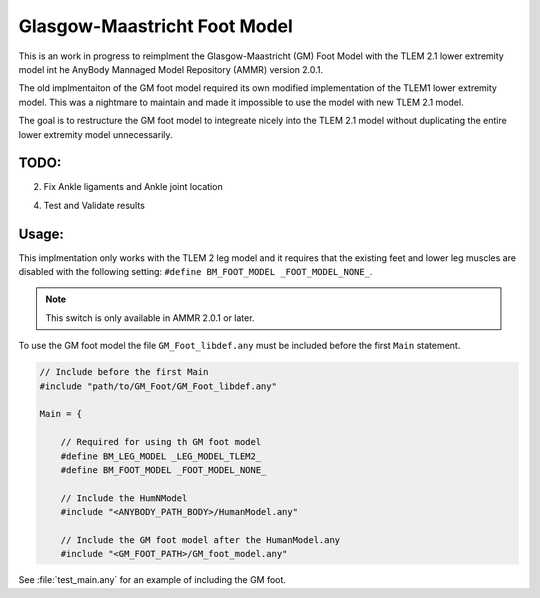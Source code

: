 Glasgow-Maastricht Foot Model
#############################

This is an work in progress to reimplment the Glasgow-Maastricht (GM) Foot Model with the
TLEM 2.1 lower extremity model int he AnyBody Mannaged Model Repository (AMMR)
version  2.0.1. 

The old implmentaiton of the GM foot model required its own modified
implementation of the TLEM1 lower extremity model. This was a nightmare to
maintain and made it impossible to use the model with new TLEM 2.1 model.

The goal is to restructure the GM foot model to integreate nicely into the 
TLEM 2.1 model without duplicating the entire lower extremity model unnecessarily. 

TODO: 
=====

2. Fix Ankle ligaments and Ankle joint location

4. Test and Validate results


Usage: 
=============

This implmentation only works with the TLEM 2 leg model and it requires that
the existing feet and lower leg muscles are disabled with the following setting:
``#define BM_FOOT_MODEL _FOOT_MODEL_NONE_``. 

.. note:: This switch is only available in AMMR 2.0.1 or later.

To use the GM foot model the file ``GM_Foot_libdef.any`` must be included before 
the first ``Main`` statement. 

.. code-block:: AnyScript

    // Include before the first Main
    #include "path/to/GM_Foot/GM_Foot_libdef.any"

    Main = {

        // Required for using th GM foot model
        #define BM_LEG_MODEL _LEG_MODEL_TLEM2_
        #define BM_FOOT_MODEL _FOOT_MODEL_NONE_
        
        // Include the HumNModel
        #include "<ANYBODY_PATH_BODY>/HumanModel.any"

        // Include the GM foot model after the HumanModel.any
        #include "<GM_FOOT_PATH>/GM_foot_model.any"


See :file:`test_main.any` for an example of including the GM foot. 
